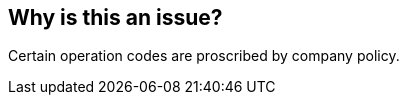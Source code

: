 == Why is this an issue?

Certain operation codes are proscribed by company policy.

ifdef::env-github,rspecator-view[]

'''
== Implementation Specification
(visible only on this page)

=== Message

Remove this use of "XXX"


=== Parameters

.forbidden
****

----
SETLL,READ
----

Comma-delimited list of operation codes that should not be used
****


endif::env-github,rspecator-view[]
